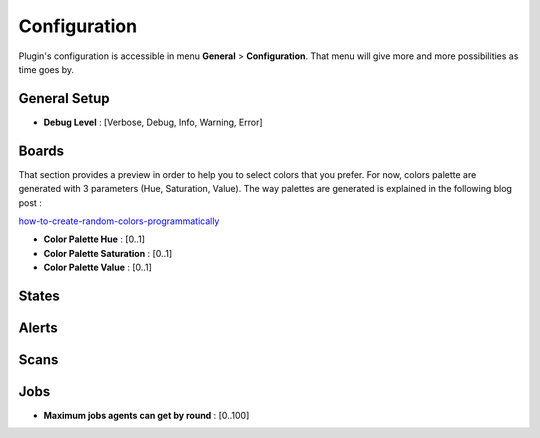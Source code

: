Configuration
=============

Plugin's configuration is accessible in menu **General** > **Configuration**.
That menu will give more and more possibilities as time goes by.

General Setup
~~~~~~~~~~~~~

* **Debug Level** : [Verbose, Debug, Info, Warning, Error]

Boards
~~~~~~

That section provides a preview in order to help you to select colors that you prefer.
For now, colors palette are generated with 3 parameters (Hue, Saturation, Value).
The way palettes are generated is explained in the following blog post :

`how-to-create-random-colors-programmatically <http://martin.ankerl.com/2009/12/09/how-to-create-random-colors-programmatically/>`_

* **Color Palette Hue** : [0..1]
* **Color Palette Saturation** : [0..1]
* **Color Palette Value** : [0..1]

States
~~~~~~

Alerts
~~~~~~

Scans
~~~~~

Jobs
~~~~

* **Maximum jobs agents can get by round** : [0..100]
